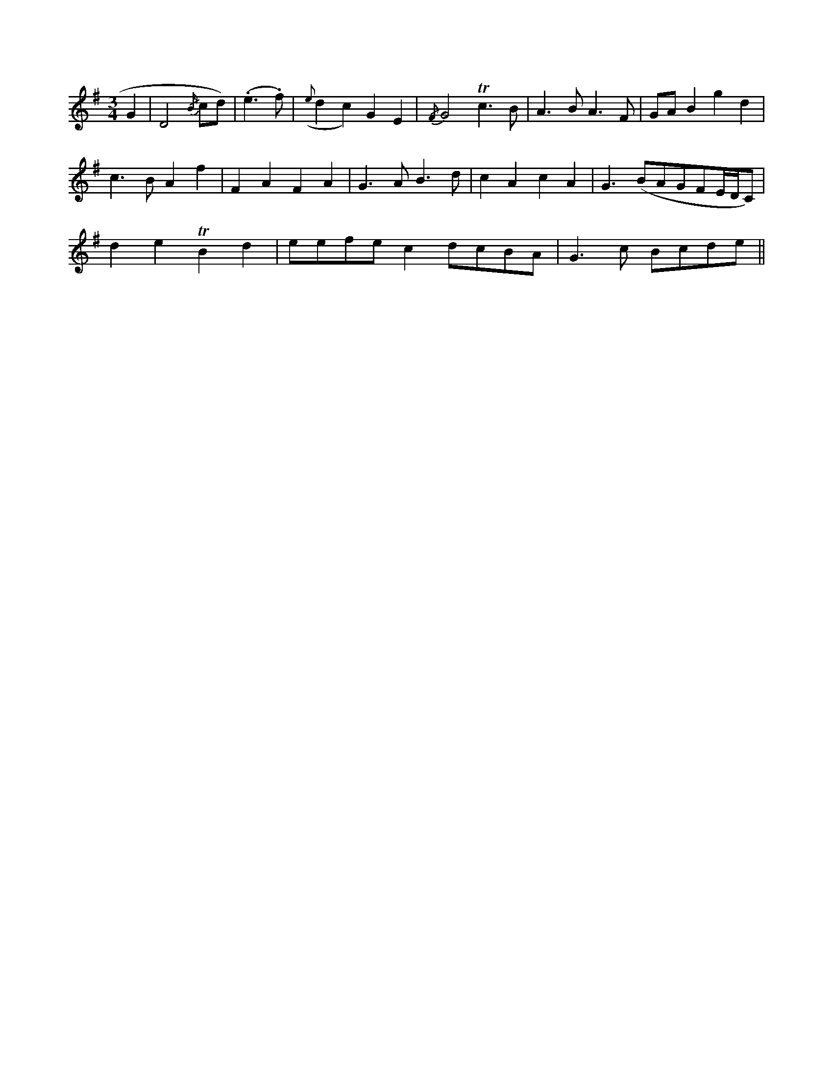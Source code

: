 X: 11312
M: 3/4
L: 1/4
K: G
G |\
D2 {/B/}c/d/) | (.e>.f) | ({e}dc)GE | {/F}G2Tc>B | A>BA>F | G/A/B gd |
c>BAf | FAFA |\
G>AB>d | cAcA |\
G>(BA/G/F/E//D//C/2) |
deTBd | e/e/f/e/nc d/c/B/A/ | G>c B/c/d/e/ ||


